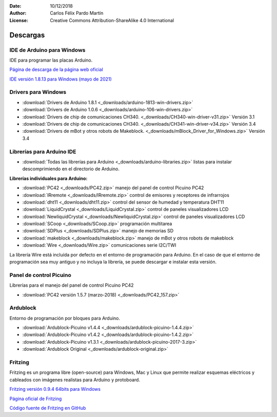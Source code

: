 ﻿:Date: 10/12/2018
:Author: Carlos Félix Pardo Martín
:License: Creative Commons Attribution-ShareAlike 4.0 International


.. _downloads:

Descargas
=========

IDE de Arduino para Windows
---------------------------
IDE para programar las placas Arduino.

`Página de descarga de la página web oficial
<https://www.arduino.cc/en/software>`_

`IDE versión 1.8.13 para Windows (mayo de 2021)
<../../_static/downloads/arduino-1.8.13-windows.exe>`_



Drivers para Windows
--------------------

* :download:`Drivers de Arduino 1.8.1
  <_downloads/arduino-1813-win-drivers.zip>`
* :download:`Drivers de Arduino 1.0.6
  <_downloads/arduino-106-win-drivers.zip>`
* :download:`Drivers de chip de comunicaciones CH340.
  <_downloads/CH340-win-driver-v31.zip>`
  Versión 3.1
* :download:`Drivers de chip de comunicaciones CH340.
  <_downloads/CH341-win-driver-v34.zip>`
  Versión 3.4
* :download:`Drivers de mBot y otros robots de Makeblock.
  <_downloads/mBlock_Driver_for_Windows.zip>`
  Versión 3.4

Librerías para Arduino IDE
--------------------------

* :download:`Todas las librerías para Arduino <_downloads/arduino-libraries.zip>`
  listas para instalar descomprimiendo en el directorio de Arduino.


**Librerías individuales para Arduino:**

* :download:`PC42 <_downloads/PC42.zip>`
  manejo del panel de control Picuino PC42
* :download:`IRremote <_downloads/IRremote.zip>`
  control de emisores y receptores de infrarrojos
* :download:`dht11 <_downloads/dht11.zip>`
  control del sensor de humedad y temperatura DHT11
* :download:`LiquidCrystal <_downloads/LiquidCrystal.zip>`
  control de paneles visualizadores LCD
* :download:`NewliquidCrystal <_downloads/NewliquidCrystal.zip>`
  control de paneles visualizadores LCD
* :download:`SCoop <_downloads/SCoop.zip>`
  programación multitarea
* :download:`SDPlus <_downloads/SDPlus.zip>`
  manejo de memorias SD
* :download:`makeblock <_downloads/makeblock.zip>`
  manejo de mBot y otros robots de makeblock


* :download:`Wire <_downloads/Wire.zip>`
  comunicaciones serie I2C/TWI

La librería Wire está incluída por defecto en el entorno de programación
para Arduino. En el caso de que el entorno de programación sea
muy antiguo y no incluya la librería, se puede descargar e instalar
esta versión.


Panel de control Picuino
------------------------
Librerías para el manejo del panel de control Picuino PC42

* :download:`PC42 versión 1.5.7 (marzo-2018) <_downloads/PC42_157.zip>`


Ardublock
---------
Entorno de programación por bloques para Arduino.

* :download:`Ardublock-Picuino v1.4.4
  <_downloads/ardublock-picuino-1.4.4.zip>`
* :download:`Ardublock-Picuino v1.4.2
  <_downloads/ardublock-picuino-1.4.2.zip>`
* :download:`Ardublock-Picuino v1.3.1
  <_downloads/ardublock-picuino-2017-3.zip>`
* :download:`Ardublock Original
  <_downloads/ardublock-original.zip>`


Fritzing
--------
Fritzing es un programa libre (open-source) para Windows, Mac y Linux
que permite realizar esquemas eléctricos y cableados con imágenes
realistas para Arduino y protoboard.

`Fritzing versión 0.9.4 64bits para Windows
<../../_static/downloads/fritzing.0.9.4.64.pc_and_dll.zip>`_

`Página oficial de Fritzing <https://fritzing.org/home/>`__

`Código fuente de Fritzing en GitHub <https://github.com/fritzing>`__
